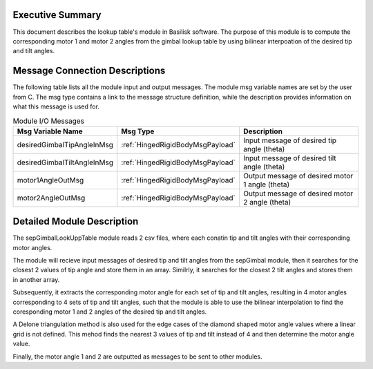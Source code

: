 Executive Summary
-----------------
This document describes the lookup table's module in Basilisk software. The purpose of this module is to compute the 
corresponding motor 1 and motor 2 angles from the gimbal lookup table by using bilinear interpoation of the desired tip and tilt angles.

Message Connection Descriptions
-------------------------------
The following table lists all the module input and output messages.
The module msg variable names are set by the user from C.
The msg type contains a link to the message structure definition, while the description provides information on what this message is used for.

.. list-table:: Module I/O Messages
    :widths: 25 25 50
    :header-rows: 1

    * - Msg Variable Name
      - Msg Type
      - Description
    * - desiredGimbalTipAngleInMsg
      - :ref:`HingedRigidBodyMsgPayload`
      - Input message of desired tip angle (theta)
    * - desiredGimbalTiltAngleInMsg
      - :ref:`HingedRigidBodyMsgPayload`
      - Input message of desired tilt angle (theta)
    * - motor1AngleOutMsg
      - :ref:`HingedRigidBodyMsgPayload`
      - Output message of desired motor 1 angle (theta)
    * - motor2AngleOutMsg
      - :ref:`HingedRigidBodyMsgPayload`
      - Output message of desired motor 2 angle (theta)



Detailed Module Description
---------------------------
The sepGimbalLookUppTable module reads 2 csv files, where each conatin tip and tilt angles with their corresponding motor angles. 

The module will recieve input messages of desired tip and tilt angles from the sepGimbal module, then it searches for the closest 2 
values of tip angle and store them in an array. Similrly, it searches for the closest 2 tilt angles and stores them in another array.

Subsequently, it extracts the corresponding motor angle for each set of tip and tilt angles, resulting in 4 motor angles corresponding to 4 sets of 
tip and tilt angles, such that the module is able to use the bilinear interpolation to find the coresponding motor 1 and 2 angles of the desired tip and tilt angles. 

A Delone triangulation method is also used for the edge cases of the diamond shaped motor angle values where a linear grid is not defined.
This mehod finds the nearest 3 values of tip and tilt instead of 4 and then determine the motor angle value. 

Finally, the motor angle 1 and 2 are outputted as messages to be sent to other modules.